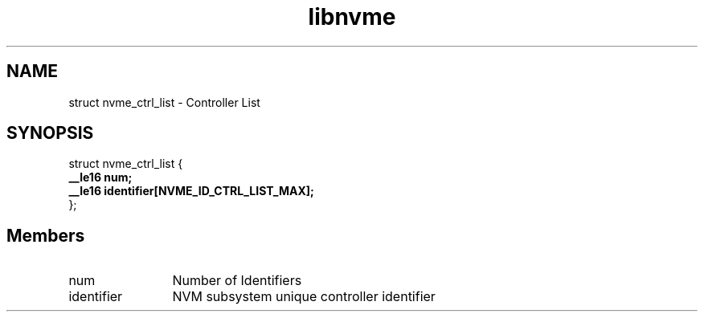 .TH "libnvme" 9 "struct nvme_ctrl_list" "September 2023" "API Manual" LINUX
.SH NAME
struct nvme_ctrl_list \- Controller List
.SH SYNOPSIS
struct nvme_ctrl_list {
.br
.BI "    __le16 num;"
.br
.BI "    __le16 identifier[NVME_ID_CTRL_LIST_MAX];"
.br
.BI "
};
.br

.SH Members
.IP "num" 12
Number of Identifiers
.IP "identifier" 12
NVM subsystem unique controller identifier
